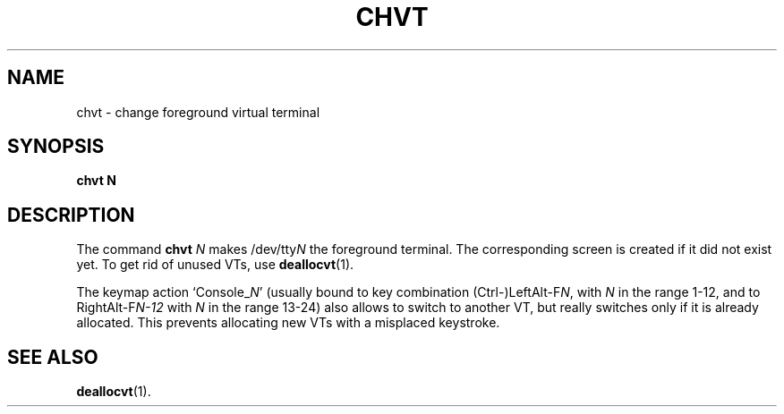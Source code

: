 .TH CHVT 1 "07 Oct 1997" "Console tools" "Linux User's Manual"

.SH NAME
chvt \- change foreground virtual terminal

.SH SYNOPSIS
.BI chvt
.BI N

.SH DESCRIPTION
The command
.B chvt
.I N
makes
.RI /dev/tty N
the foreground terminal. The corresponding screen is created if it did not
exist yet. To get rid of unused VTs, use
.BR deallocvt (1).
.PP
The keymap action
.RI `Console_ N '
(usually bound to key combination 
.RI (Ctrl\-)LeftAlt\-F N ,
with 
.I N
in the range 1-12, and to 
.RI RightAlt\-F N\-12
with
.I N
in the range 13-24) also allows to switch to another VT, but really switches
only if it is already allocated. This prevents allocating new VTs with a
misplaced keystroke.

.SH "SEE ALSO"

.BR deallocvt (1).
